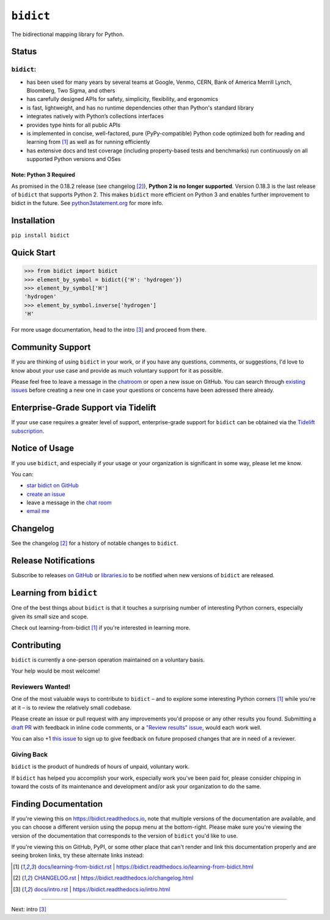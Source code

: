 .. Forward declarations for all the custom interpreted text roles that
   Sphinx defines and that are used below. This helps Sphinx-unaware tools
   (e.g. rst2html, PyPI's and GitHub's renderers, etc.).
.. role:: doc

.. Use :doc: rather than :ref: references below for better interop as well.


``bidict``
==========

The bidirectional mapping library for Python.

.. image:: https://raw.githubusercontent.com/jab/bidict/master/assets/logo-sm.png
   :target: https://bidict.readthedocs.io/
   :alt: bidict logo


Status
------

.. image:: https://img.shields.io/pypi/v/bidict.svg
   :target: https://pypi.org/project/bidict
   :alt: Latest release

.. image:: https://img.shields.io/readthedocs/bidict/master.svg
   :target: https://bidict.readthedocs.io/en/master/
   :alt: Documentation

.. image:: https://api.travis-ci.org/jab/bidict.svg?branch=master
   :target: https://travis-ci.org/jab/bidict
   :alt: Travis-CI build status

.. image:: https://codecov.io/gh/jab/bidict/branch/master/graph/badge.svg
   :target: https://codecov.io/gh/jab/bidict
   :alt: Test coverage

.. Hide to reduce clutter
   .. image:: https://img.shields.io/lgtm/alerts/github/jab/bidict.svg
      :target: https://lgtm.com/projects/g/jab/bidict/
      :alt: LGTM alerts
   .. image:: https://api.codacy.com/project/badge/Grade/6628756a73254cd895656348236833b8
      :target: https://www.codacy.com/app/jab/bidict
      :alt: Codacy grade
   .. image:: https://bestpractices.coreinfrastructure.org/projects/2354/badge
      :target: https://bestpractices.coreinfrastructure.org/en/projects/2354
      :alt: CII best practices badge
   .. image:: https://img.shields.io/badge/tidelift-pro%20support-orange.svg
      :target: https://tidelift.com/subscription/pkg/pypi-bidict?utm_source=pypi-bidict&utm_medium=referral&utm_campaign=docs
      :alt: Paid support available via Tidelift
   .. image:: https://ci.appveyor.com/api/projects/status/gk133415udncwto3/branch/master?svg=true
      :target: https://ci.appveyor.com/project/jab/bidict
      :alt: AppVeyor (Windows) build status
   .. image:: https://img.shields.io/pypi/pyversions/bidict.svg
      :target: https://pypi.org/project/bidict
      :alt: Supported Python versions
   .. image:: https://img.shields.io/pypi/implementation/bidict.svg
      :target: https://pypi.org/project/bidict
      :alt: Supported Python implementations

.. image:: https://img.shields.io/pypi/l/bidict.svg
   :target: https://raw.githubusercontent.com/jab/bidict/master/LICENSE
   :alt: License

.. image:: https://img.shields.io/badge/dynamic/json.svg?label=downloads&url=https%3A%2F%2Fpypistats.org%2Fapi%2Fpackages%2Fbidict%2Frecent%3Fperiod%3Dmonth&query=%24.data.last_month&colorB=blue&suffix=%2fmonth
   :target: https://pypistats.org/packages/bidict
   :alt: Downloads past month


``bidict``:
^^^^^^^^^^^

- has been used for many years by several teams at
  Google, Venmo, CERN, Bank of America Merrill Lynch, Bloomberg, Two Sigma, and others
- has carefully designed APIs for
  safety, simplicity, flexibility, and ergonomics
- is fast, lightweight, and has no runtime dependencies other than Python's standard library
- integrates natively with Python’s collections interfaces
- provides type hints for all public APIs
- is implemented in concise, well-factored, pure (PyPy-compatible) Python code
  optimized both for reading and learning from [#fn-learning]_
  as well as for running efficiently
- has extensive docs and test coverage
  (including property-based tests and benchmarks)
  run continuously on all supported Python versions and OSes


Note: Python 3 Required
~~~~~~~~~~~~~~~~~~~~~~~

As promised in the 0.18.2 release (see :doc:`changelog` [#fn-changelog]_),
**Python 2 is no longer supported**.
Version 0.18.3
is the last release of ``bidict`` that supports Python 2.
This makes ``bidict`` more efficient on Python 3
and enables further improvement to bidict in the future.
See `python3statement.org <https://python3statement.org>`__
for more info.


Installation
------------

``pip install bidict``


Quick Start
-----------

.. code:: python

   >>> from bidict import bidict
   >>> element_by_symbol = bidict({'H': 'hydrogen'})
   >>> element_by_symbol['H']
   'hydrogen'
   >>> element_by_symbol.inverse['hydrogen']
   'H'


For more usage documentation,
head to the :doc:`intro` [#fn-intro]_
and proceed from there.


Community Support
-----------------

.. image:: https://img.shields.io/badge/chat-on%20gitter-5AB999.svg?logo=gitter-white
   :target: https://gitter.im/jab/bidict
   :alt: Chat

If you are thinking of using ``bidict`` in your work,
or if you have any questions, comments, or suggestions,
I'd love to know about your use case
and provide as much voluntary support for it as possible.

Please feel free to leave a message in the
`chatroom <https://gitter.im/jab/bidict>`__
or open a new issue on GitHub.
You can search through
`existing issues <https://github.com/jab/bidict/issues>`__
before creating a new one
in case your questions or concerns have been adressed there already.


Enterprise-Grade Support via Tidelift
-------------------------------------

.. image:: https://img.shields.io/badge/tidelift-pro%20support-orange.svg
   :target: https://tidelift.com/subscription/pkg/pypi-bidict?utm_source=pypi-bidict&utm_medium=referral&utm_campaign=readme
   :alt: Paid support available via Tidelift

If your use case requires a greater level of support,
enterprise-grade support for ``bidict`` can be obtained via the
`Tidelift subscription <https://tidelift.com/subscription/pkg/pypi-bidict?utm_source=pypi-bidict&utm_medium=referral&utm_campaign=readme>`__.


Notice of Usage
---------------

If you use ``bidict``,
and especially if your usage or your organization is significant in some way,
please let me know.

You can:

- `star bidict on GitHub <https://github.com/jab/bidict>`__
- `create an issue <https://github.com/jab/bidict/issues/new?title=Notice+of+Usage&body=I+am+using+bidict+for...>`__
- leave a message in the `chat room <https://gitter.im/jab/bidict>`__
- `email me <mailto:jab@math.brown.edu?subject=bidict&body=I%20am%20using%20bidict%20for...>`__


Changelog
---------

See the :doc:`changelog` [#fn-changelog]_
for a history of notable changes to ``bidict``.


Release Notifications
---------------------

.. duplicated in CHANGELOG.rst:
   (would use `.. include::` but GitHub doesn't understand it)

.. image:: https://img.shields.io/badge/libraries.io-subscribe-5BC0DF.svg
   :target: https://libraries.io/pypi/bidict
   :alt: Follow on libraries.io

Subscribe to releases
`on GitHub <https://github.blog/changelog/2018-11-27-watch-releases/>`__ or
`libraries.io <https://libraries.io/pypi/bidict>`__
to be notified when new versions of ``bidict`` are released.


Learning from ``bidict``
------------------------

One of the best things about ``bidict``
is that it touches a surprising number of
interesting Python corners,
especially given its small size and scope.

Check out :doc:`learning-from-bidict` [#fn-learning]_
if you're interested in learning more.


Contributing
------------

``bidict`` is currently a one-person operation
maintained on a voluntary basis.

Your help would be most welcome!


Reviewers Wanted!
^^^^^^^^^^^^^^^^^

One of the most valuable ways to contribute to ``bidict`` –
and to explore some interesting Python corners [#fn-learning]_
while you're at it –
is to review the relatively small codebase.

Please create an issue or pull request with any improvements you'd propose
or any other results you found.
Submitting a `draft PR <https://github.blog/2019-02-14-introducing-draft-pull-requests/>`__
with feedback in inline code comments, or a
`"Review results" issue <https://github.com/jab/bidict/issues/new?title=Review+results>`__,
would each work well.

You can also
+1 `this issue <https://github.com/jab/bidict/issues/63>`__
to sign up to give feedback on future proposed changes
that are in need of a reviewer.


Giving Back
^^^^^^^^^^^

.. duplicated in CONTRIBUTING.rst
   (would use `.. include::` but GitHub doesn't understand it)

``bidict`` is the product of hundreds of hours of unpaid, voluntary work.

If ``bidict`` has helped you accomplish your work,
especially work you've been paid for,
please consider chipping in toward the costs
of its maintenance and development
and/or ask your organization to do the same.

.. image:: https://raw.githubusercontent.com/jab/bidict/master/assets/support-on-gumroad.png
   :target: https://gumroad.com/l/bidict
   :alt: Support bidict


Finding Documentation
---------------------

If you're viewing this on `<https://bidict.readthedocs.io>`__,
note that multiple versions of the documentation are available,
and you can choose a different version using the popup menu at the bottom-right.
Please make sure you're viewing the version of the documentation
that corresponds to the version of ``bidict`` you'd like to use.

If you're viewing this on GitHub, PyPI, or some other place
that can't render and link this documentation properly
and are seeing broken links,
try these alternate links instead:

.. [#fn-learning] `<docs/learning-from-bidict.rst>`__ | `<https://bidict.readthedocs.io/learning-from-bidict.html>`__

.. [#fn-changelog] `<CHANGELOG.rst>`__ | `<https://bidict.readthedocs.io/changelog.html>`__

.. [#fn-intro] `<docs/intro.rst>`__ | `<https://bidict.readthedocs.io/intro.html>`__


----

Next: :doc:`intro` [#fn-intro]_
